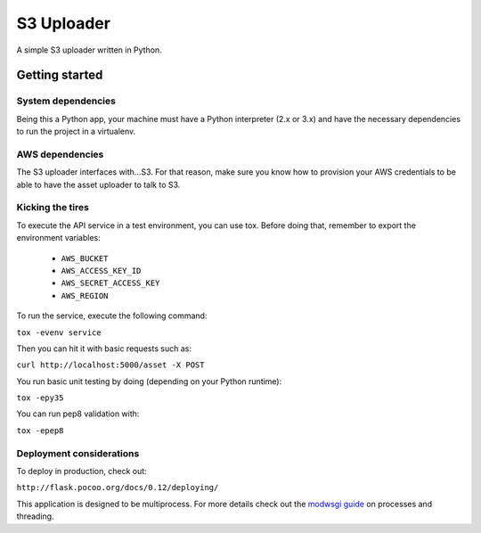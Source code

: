 ===========
S3 Uploader
===========

A simple S3 uploader written in Python.

Getting started
===============

System dependencies
-------------------

Being this a Python app, your machine must have a Python interpreter
(2.x or 3.x) and have the necessary dependencies to run the project in
a virtualenv.

AWS dependencies
----------------

The S3 uploader interfaces with...S3. For that reason, make sure you know
how to provision your AWS credentials to be able to have the asset uploader
to talk to S3.

Kicking the tires
-----------------

To execute the API service in a test environment, you can use tox. Before
doing that, remember to export the environment variables:

 * ``AWS_BUCKET``
 * ``AWS_ACCESS_KEY_ID``
 * ``AWS_SECRET_ACCESS_KEY``
 * ``AWS_REGION``

To run the service, execute the following command:

``tox -evenv service``

Then you can hit it with basic requests such as:

``curl http://localhost:5000/asset -X POST``

You run basic unit testing by doing (depending on your Python runtime):

``tox -epy35``

You can run pep8 validation with:

``tox -epep8``

Deployment considerations
-------------------------

To deploy in production, check out:

``http://flask.pocoo.org/docs/0.12/deploying/``

This application is designed to be multiprocess. For more details check out
the `modwsgi guide <http://modwsgi.readthedocs.io/en/develop/user-guides/processes-and-threading.html>`_ on
processes and threading.
